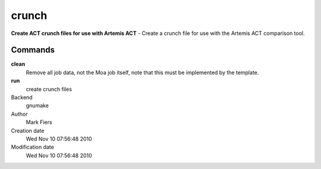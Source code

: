 crunch
------------------------------------------------

**Create ACT crunch files for use with Artemis ACT** - Create a crunch file for use with the Artemis ACT comparison tool.

Commands
~~~~~~~~

**clean**
  Remove all job data, not the Moa job itself, note that this must be implemented by the template.

**run**
  create crunch files



Backend 
  gnumake
Author
  Mark Fiers
Creation date
  Wed Nov 10 07:56:48 2010
Modification date
  Wed Nov 10 07:56:48 2010



